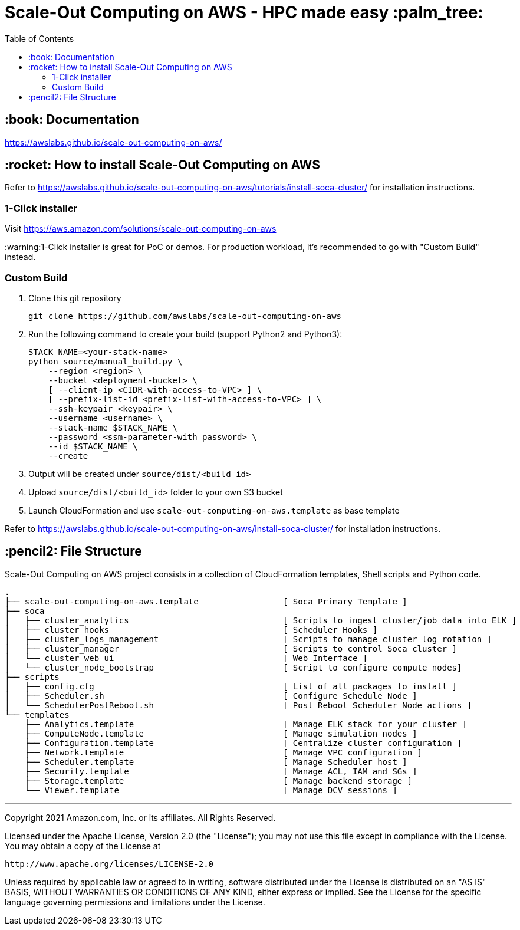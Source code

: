 = Scale-Out Computing on AWS - HPC made easy :palm_tree:
:toc:

== :book: Documentation

https://awslabs.github.io/scale-out-computing-on-aws/[https://awslabs.github.io/scale-out-computing-on-aws/]

== :rocket: How to install Scale-Out Computing on AWS

Refer to https://awslabs.github.io/scale-out-computing-on-aws/tutorials/install-soca-cluster/[https://awslabs.github.io/scale-out-computing-on-aws/tutorials/install-soca-cluster/] for installation instructions.

=== 1-Click installer

Visit https://aws.amazon.com/solutions/scale-out-computing-on-aws[https://aws.amazon.com/solutions/scale-out-computing-on-aws]

:warning:1-Click installer is great for PoC or demos. For production workload, it's recommended to go with "Custom Build" instead.


=== Custom Build

. Clone this git repository
+
```bash
git clone https://github.com/awslabs/scale-out-computing-on-aws
```

. Run the following command to create your build (support Python2 and Python3):
+
```bash
STACK_NAME=<your-stack-name>
python source/manual_build.py \
    --region <region> \
    --bucket <deployment-bucket> \
    [ --client-ip <CIDR-with-access-to-VPC> ] \
    [ --prefix-list-id <prefix-list-with-access-to-VPC> ] \
    --ssh-keypair <keypair> \
    --username <username> \
    --stack-name $STACK_NAME \
    --password <ssm-parameter-with password> \
    --id $STACK_NAME \
    --create
```

. Output will be created under `source/dist/<build_id>`

. Upload `source/dist/<build_id>` folder to your own S3 bucket

. Launch CloudFormation and use `scale-out-computing-on-aws.template` as base template

Refer to https://awslabs.github.io/scale-out-computing-on-aws/install-soca-cluster/[https://awslabs.github.io/scale-out-computing-on-aws/install-soca-cluster/] for installation instructions.

== :pencil2: File Structure
Scale-Out Computing on AWS project consists in a collection of CloudFormation templates, Shell scripts and Python code.
```bash
.
├── scale-out-computing-on-aws.template                 [ Soca Primary Template ]
├── soca
│   ├── cluster_analytics                               [ Scripts to ingest cluster/job data into ELK ]
│   ├── cluster_hooks                                   [ Scheduler Hooks ]
│   ├── cluster_logs_management                         [ Scripts to manage cluster log rotation ]
│   ├── cluster_manager                                 [ Scripts to control Soca cluster ]
│   └── cluster_web_ui                                  [ Web Interface ]
│   └── cluster_node_bootstrap                          [ Script to configure compute nodes]
├── scripts
│   ├── config.cfg                                      [ List of all packages to install ]
│   ├── Scheduler.sh                                    [ Configure Schedule Node ]
│   └── SchedulerPostReboot.sh                          [ Post Reboot Scheduler Node actions ]
└── templates
    ├── Analytics.template                              [ Manage ELK stack for your cluster ]
    ├── ComputeNode.template                            [ Manage simulation nodes ]
    ├── Configuration.template                          [ Centralize cluster configuration ]
    ├── Network.template                                [ Manage VPC configuration ]
    ├── Scheduler.template                              [ Manage Scheduler host ]
    ├── Security.template                               [ Manage ACL, IAM and SGs ]
    ├── Storage.template                                [ Manage backend storage ]
    └── Viewer.template                                 [ Manage DCV sessions ]
```

***

Copyright 2021 Amazon.com, Inc. or its affiliates. All Rights Reserved.

Licensed under the Apache License, Version 2.0 (the "License");
you may not use this file except in compliance with the License.
You may obtain a copy of the License at

    http://www.apache.org/licenses/LICENSE-2.0

Unless required by applicable law or agreed to in writing, software
distributed under the License is distributed on an "AS IS" BASIS,
WITHOUT WARRANTIES OR CONDITIONS OF ANY KIND, either express or implied.
See the License for the specific language governing permissions and
limitations under the License.